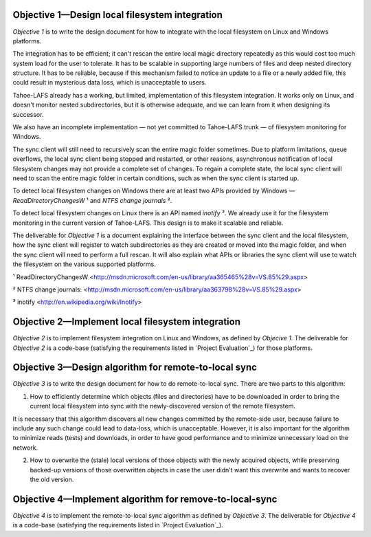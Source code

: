 ﻿

Objective 1—Design local filesystem integration
===============================================

*Objective 1* is to write the design document for how to integrate with the
local filesystem on Linux and Windows platforms.

The integration has to be efficient; it can't rescan the entire local magic
directory repeatedly as this would cost too much system load for the user to
tolerate. It has to be scalable in supporting large numbers of files and deep
nested directory structure. It has to be reliable, because if this mechanism
failed to notice an update to a file or a newly added file, this could result
in mysterious data loss, which is unacceptable to users.

Tahoe-LAFS already has a working, but limited, implementation of this
filesystem integration. It works only on Linux, and doesn't monitor nested
subdirectories, but it is otherwise adequate, and we can learn from it when
designing its successor.

We also have an incomplete implementation — not yet committed to Tahoe-LAFS
trunk — of filesystem monitoring for Windows.

The sync client will still need to recursively scan the entire magic folder
sometimes. Due to platform limitations, queue overflows, the local sync
client being stopped and restarted, or other reasons, asynchronous
notification of local filesystem changes may not provide a complete set of
changes. To regain a complete state, the local sync client will need to scan
the entire magic folder in certain conditions, such as when the sync client
is started up.

To detect local filesystem changes on Windows there are at least two APIs
provided by Windows — `ReadDirectoryChangesW` ¹ and `NTFS change journals` ².

To detect local filesystem changes on Linux there is an API named
`inotify` ³. We already use it for the filesystem monitoring in the current
version of Tahoe-LAFS. This design is to make it scalable and reliable.

The deliverable for *Objective 1* is a document explaining the interface
between the sync client and the local filesystem, how the sync client will
register to watch subdirectories as they are created or moved into the magic
folder, and when the sync client will need to perform a full rescan. It will
also explain what APIs or libraries the sync client will use to watch the
filesystem on the various supported platforms.

¹ ReadDirectoryChangesW <http://msdn.microsoft.com/en-us/library/aa365465%28v=VS.85%29.aspx>

² NTFS change journals: <http://msdn.microsoft.com/en-us/library/aa363798%28v=VS.85%29.aspx>

³ inotify <http://en.wikipedia.org/wiki/Inotify>

Objective 2—Implement local filesystem integration
==================================================

*Objective 2* is to implement filesystem integration on Linux and Windows, as
defined by *Objecive 1*. The deliverable for *Objective 2* is a code-base
(satisfying the requirements listed in `Project Evaluation`_) for those
platforms.

Objective 3—Design algorithm for remote-to-local sync
=====================================================

*Objective 3* is to write the design document for how to do remote-to-local sync. There are two parts to this algorithm:

1. How to efficiently determine which objects (files and directories) have to
   be downloaded in order to bring the current local filesystem into sync
   with the newly-discovered version of the remote filesystem.

It is necessary that this algorithm discovers all new changes committed by
the remote-side user, because failure to include any such change could lead
to data-loss, which is unacceptable. However, it is also important for the
algorithm to minimize reads (tests) and downloads, in order to have good
performance and to minimize unnecessary load on the network.

.. Go back and find our ideas from discussion of the Team Sync project. In that proposal I wrote " *** ^-- HERE BE DRAGONS. We have a few good ideas about how to subdue these ". Now I'd like to add those ideas to this document, maybe.

2. How to overwrite the (stale) local versions of those objects with the
   newly acquired objects, while preserving backed-up versions of those
   overwritten objects in case the user didn't want this overwrite and wants
   to recover the old version.

.. Also needed. Also from the Team Sync proposal: " *** ^-- MORE DRAGONS. Yesterday Daira came up with a good hack to subdue this dragon, too. Also ellided. "

Objective 4—Implement algorithm for remove-to-local-sync
========================================================

*Objective 4* is to implement the remote-to-local sync algorithm as defined
by *Objective 3*. The deliverable for *Objective 4* is a code-base
(satisfying the requirements listed in `Project Evaluation`_).

